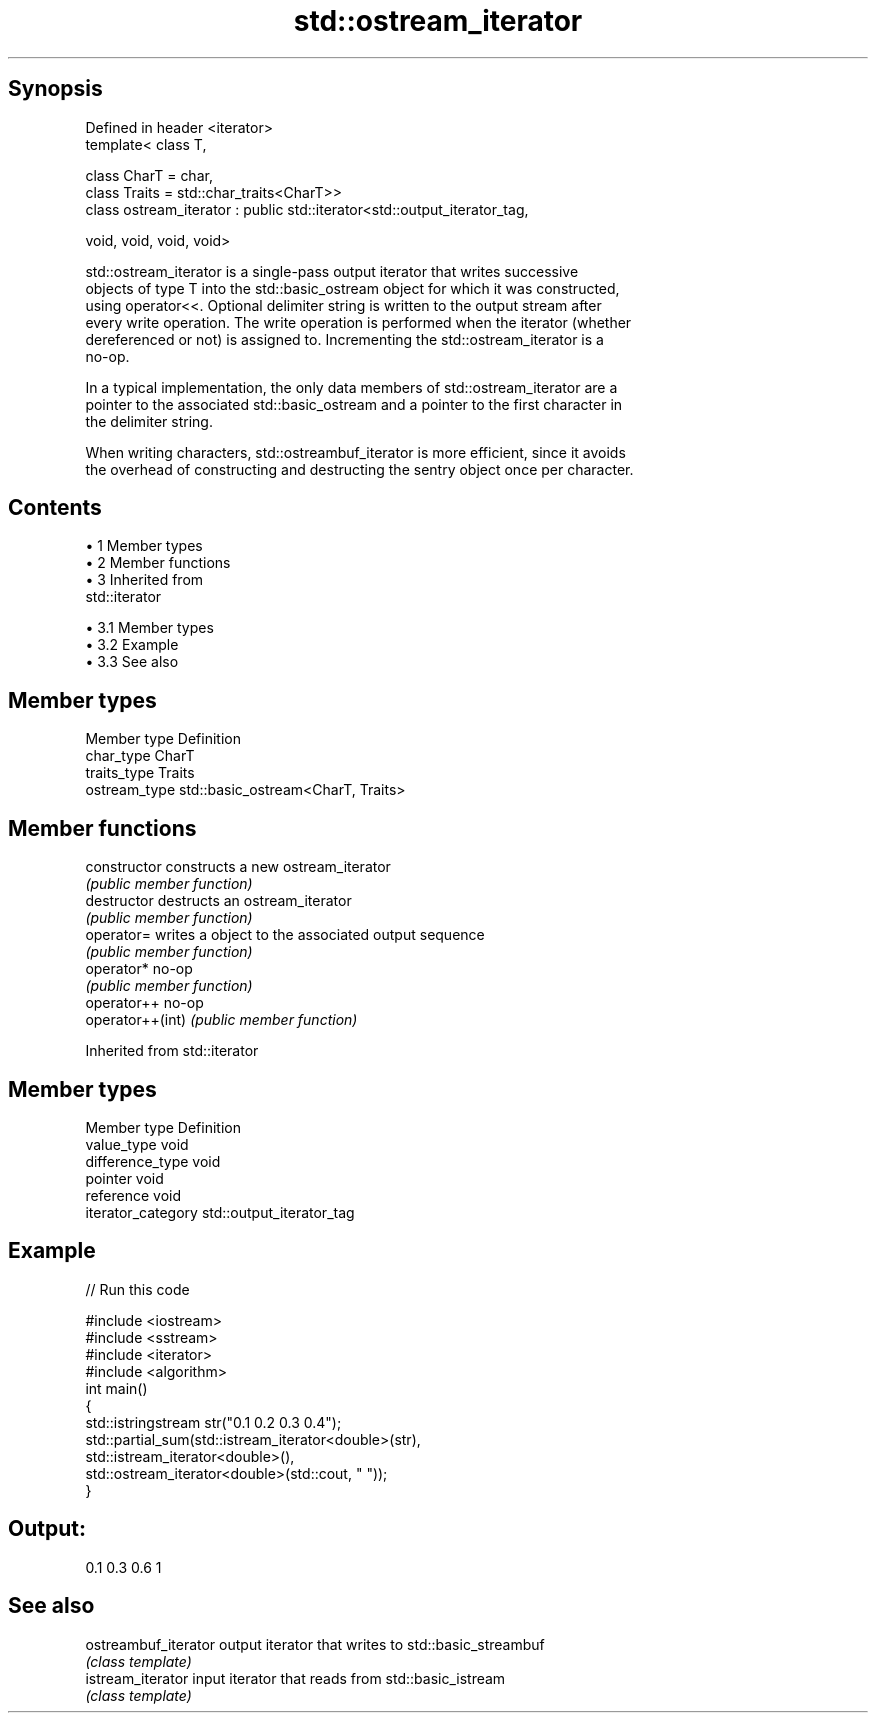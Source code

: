 .TH std::ostream_iterator 3 "Apr 19 2014" "1.0.0" "C++ Standard Libary"
.SH Synopsis
   Defined in header <iterator>
   template< class T,

             class CharT = char,
             class Traits = std::char_traits<CharT>>
   class ostream_iterator : public std::iterator<std::output_iterator_tag,

                                                 void, void, void, void>

   std::ostream_iterator is a single-pass output iterator that writes successive
   objects of type T into the std::basic_ostream object for which it was constructed,
   using operator<<. Optional delimiter string is written to the output stream after
   every write operation. The write operation is performed when the iterator (whether
   dereferenced or not) is assigned to. Incrementing the std::ostream_iterator is a
   no-op.

   In a typical implementation, the only data members of std::ostream_iterator are a
   pointer to the associated std::basic_ostream and a pointer to the first character in
   the delimiter string.

   When writing characters, std::ostreambuf_iterator is more efficient, since it avoids
   the overhead of constructing and destructing the sentry object once per character.

.SH Contents

     • 1 Member types
     • 2 Member functions
     • 3 Inherited from
       std::iterator

          • 3.1 Member types
          • 3.2 Example
          • 3.3 See also

.SH Member types

   Member type  Definition
   char_type    CharT
   traits_type  Traits
   ostream_type std::basic_ostream<CharT, Traits>

.SH Member functions

   constructor     constructs a new ostream_iterator
                   \fI(public member function)\fP
   destructor      destructs an ostream_iterator
                   \fI(public member function)\fP
   operator=       writes a object to the associated output sequence
                   \fI(public member function)\fP
   operator*       no-op
                   \fI(public member function)\fP
   operator++      no-op
   operator++(int) \fI(public member function)\fP

Inherited from std::iterator

.SH Member types

   Member type       Definition
   value_type        void
   difference_type   void
   pointer           void
   reference         void
   iterator_category std::output_iterator_tag

.SH Example

   
// Run this code

 #include <iostream>
 #include <sstream>
 #include <iterator>
 #include <algorithm>
  
 int main()
 {
     std::istringstream str("0.1 0.2 0.3 0.4");
     std::partial_sum(std::istream_iterator<double>(str),
                       std::istream_iterator<double>(),
                       std::ostream_iterator<double>(std::cout, " "));
 }

.SH Output:

 0.1 0.3 0.6 1

.SH See also

   ostreambuf_iterator output iterator that writes to std::basic_streambuf
                       \fI(class template)\fP
   istream_iterator    input iterator that reads from std::basic_istream
                       \fI(class template)\fP

